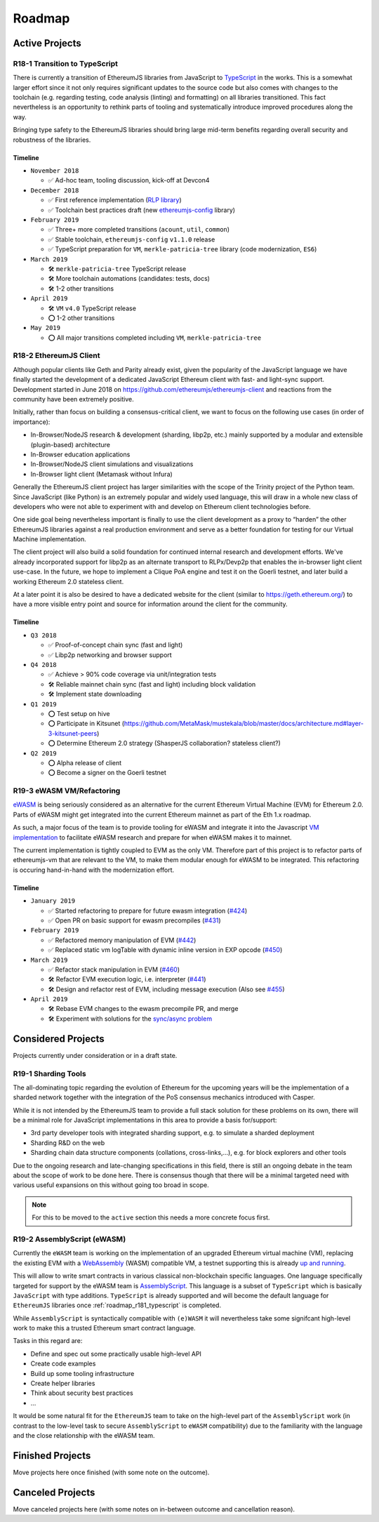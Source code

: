 .. _roadmap:

=======
Roadmap
=======

.. _roadmap_active:

Active Projects
===============

.. _roadmap_r181_typescript:

R18-1 Transition to TypeScript
------------------------------

There is currently a transition of EthereumJS libraries from JavaScript to 
`TypeScript <https://www.typescriptlang.org/>`_ in the works. This is a somewhat
larger effort since it not only requires significant updates to the source code 
but also comes with changes to the toolchain (e.g. regarding testing, code 
analysis (linting) and formatting) on all libraries transitioned. This fact 
nevertheless is an opportunity to rethink parts of tooling and systematically 
introduce improved procedures along the way.

Bringing type safety to the EthereumJS libraries should bring large mid-term 
benefits regarding overall security and robustness of the libraries.

Timeline
^^^^^^^^

- ``November 2018``

  - ✅ Ad-hoc team, tooling discussion, kick-off at Devcon4
  
- ``December 2018``

  - ✅ First reference implementation (`RLP library <https://github.com/ethereumjs/rlp/pull/37>`_)
  - ✅ Toolchain best practices draft (new `ethereumjs-config <https://github.com/ethereumjs/ethereumjs-config>`_ library)
  
- ``February 2019``

  - ✅  Three+ more completed transitions (``acount``, ``util``, ``common``)
  - ✅  Stable toolchain, ``ethereumjs-config`` ``v1.1.0`` release
  - ✅  TypeScript preparation for ``VM``, ``merkle-patricia-tree`` library (code modernization, ``ES6``)

- ``March 2019``

  - 🛠️ ``merkle-patricia-tree`` TypeScript release
  - 🛠️  More toolchain automations (candidates: tests, docs)
  - 🛠️  1-2 other transitions

- ``April 2019``

  - 🛠️ ``VM`` ``v4.0`` TypeScript release
  - ⭕  1-2 other transitions
  
- ``May 2019``

  - ⭕ All major transitions completed including ``VM``, ``merkle-patricia-tree``

.. _roadmap_r182_client:

R18-2 EthereumJS Client
-----------------------

Although popular clients like Geth and Parity already exist, given the popularity of
the JavaScript language we have finally started the development of a dedicated
JavaScript Ethereum client with fast- and light-sync support. Development started
in June 2018 on https://github.com/ethereumjs/ethereumjs-client and reactions
from the community have been extremely positive.

Initially, rather than focus on building a consensus-critical client, we want to
focus on the following use cases (in order of importance):

- In-Browser/NodeJS research & development (sharding, libp2p, etc.) mainly supported by a modular and extensible (plugin-based) architecture
- In-Browser education applications
- In-Browser/NodeJS client simulations and visualizations
- In-Browser light client (Metamask without Infura)

Generally the EthereumJS client project has larger similarities with the scope of
the Trinity project of the Python team. Since JavaScript (like Python) is an extremely
popular and widely used language, this will draw in a whole new class of developers
who were not able to experiment with and develop on Ethereum client technologies before.

One side goal being nevertheless important is finally to use the client development
as a proxy to “harden” the other EthereumJS libraries against a real production 
environment and serve as a better foundation for testing for our Virtual Machine
implementation.

The client project will also build a solid foundation for continued internal research
and development efforts. We've already incorporated support for libp2p as an alternate
transport to RLPx/Devp2p that enables the in-browser light client use-case. In the future,
we hope to implement a Clique PoA engine and test it on the Goerli testnet, and later build
a working Ethereum 2.0 stateless client.

At a later point it is also be desired to have a dedicated website for the client
(similar to https://geth.ethereum.org/) to have a more visible entry point and source
for information around the client for the community.

Timeline
^^^^^^^^

- ``Q3 2018``

  - ✅ Proof-of-concept chain sync (fast and light)
  - ✅ Libp2p networking and browser support

- ``Q4 2018``

  - ✅ Achieve > 90% code coverage via unit/integration tests
  - 🛠️ Reliable mainnet chain sync (fast and light) including block validation
  - 🛠 Implement state downloading

- ``Q1 2019``

  - ⭕ Test setup on hive
  - ⭕ Participate in Kitsunet (https://github.com/MetaMask/mustekala/blob/master/docs/architecture.md#layer-3-kitsunet-peers)
  - ⭕ Determine Ethereum 2.0 strategy (ShasperJS collaboration? stateless client?)

- ``Q2 2019``

  - ⭕ Alpha release of client
  - ⭕ Become a signer on the Goerli testnet


.. _roadmap_r193_ewasm_vm:

R19-3 eWASM VM/Refactoring
--------------------------

`eWASM <https://github.com/ewasm/design>`_ is being seriously considered as an
alternative for the current Ethereum Virtual Machine (EVM) for Ethereum 2.0.
Parts of eWASM might get integrated into the current Ethereum mainnet as part
of the Eth 1.x roadmap.

As such, a major focus of the team is to provide tooling for eWASM and integrate
it into the Javascript `VM implementation <https://github.com/ethereumjs/ethereumjs-vm>`_
to facilitate eWASM research and prepare for when eWASM makes it to mainnet.

The current implementation is tightly coupled to EVM as the only VM. Therefore
part of this project is to refactor parts of ethereumjs-vm that are relevant
to the VM, to make them modular enough for eWASM to be integrated. This refactoring
is occuring hand-in-hand with the modernization effort.

Timeline
^^^^^^^^

- ``January 2019``

  - ✅  Started refactoring to prepare for future ewasm integration (`#424 <https://github.com/ethereumjs/ethereumjs-vm/pull/424>`_)
  - ✅  Open PR on basic support for ewasm precompiles (`#431 <https://github.com/ethereumjs/ethereumjs-vm/pull/431>`_)

- ``February 2019``

  - ✅  Refactored memory manipulation of EVM (`#442 <https://github.com/ethereumjs/ethereumjs-vm/pull/442>`_)
  - ✅  Replaced static vm logTable with dynamic inline version in EXP opcode (`#450 <https://github.com/ethereumjs/ethereumjs-vm/pull/450>`_)


- ``March 2019``

  - ✅  Refactor stack manipulation in EVM (`#460 <https://github.com/ethereumjs/ethereumjs-vm/pull/460>`_)
  - 🛠️ Refactor EVM execution logic, i.e. interpreter (`#441 <https://github.com/ethereumjs/ethereumjs-vm/pull/441>`_)
  - 🛠️ Design and refactor rest of EVM, including message execution (Also see `#455 <https://github.com/ethereumjs/ethereumjs-vm/issues/455>`_)

- ``April 2019``

  - 🛠️ Rebase EVM changes to the ewasm precompile PR, and merge
  - 🛠️ Experiment with solutions for the `sync/async problem <https://github.com/ewasm/design/blob/master/interface_questions.md#ewasm-interface-methods-synchronous-vs-asynchronous>`_


.. _roadmap_considered:

Considered Projects
===================

Projects currently under consideration or in a draft state.

.. _roadmap_r191_sharding_tools:

R19-1 Sharding Tools
--------------------

The all-dominating topic regarding the evolution of Ethereum for the upcoming years 
will be the implementation of a sharded network together with the integration of 
the PoS consensus mechanics introduced with Casper.

While it is not intended by the EthereumJS team to provide a full stack solution 
for these problems on its own, there will be a minimal role for JavaScript implementations 
in this area to provide a basis for/support:

- 3rd party developer tools with integrated sharding support, e.g. to simulate a sharded deployment
- Sharding R&D on the web
- Sharding chain data structure components (collations, cross-links,...), e.g. for block explorers and other tools

Due to the ongoing research and late-changing specifications in this field, there 
is still an ongoing debate in the team about the scope of work to be done here. 
There is consensus though that there will be a minimal targeted need with various 
useful expansions on this without going too broad in scope.

.. note::
   For this to be moved to the ``active`` section this needs a more concrete focus
   first.

.. _roadmap_r192_assemblyscript:

R19-2 AssemblyScript (eWASM)
----------------------------

Currently the ``eWASM`` team is working on the implementation of an upgraded 
Ethereum virtual machine (VM), replacing the existing EVM with a 
`WebAssembly <https://webassembly.org/>`_ (WASM) compatible VM, a testnet supporting
this is already `up and running <https://github.com/ewasm/testnet>`_.

This will allow to write smart contracts in various classical non-blockchain
specific languages. One language specifically targeted for support by the
eWASM team is `AssemblyScript <https://github.com/AssemblyScript/assemblyscript>`_.
This language is a subset of ``TypeScript`` which is basically ``JavaScript``
with type additions. ``TypeScript`` is already supported and will become the default 
language for ``EthereumJS`` libraries once :ref:`roadmap_r181_typescript` is
completed.

While ``AssemblyScript`` is syntactically compatible with ``(e)WASM`` it will
nevertheless take some signifcant high-level work to make this a trusted
Ethereum smart contract language.

Tasks in this regard are:

- Define and spec out some practically usable high-level API
- Create code examples
- Build up some tooling infrastructure
- Create helper libraries
- Think about security best practices
- ...

It would be some natural fit for the ``EthereumJS`` team to take on the 
high-level part of the ``AssemblyScript`` work (in contrast to the low-level
task to secure ``AssemblyScript`` to ``eWASM`` compatibility) due to the 
familiarity with the language and the close relationship with the eWASM team.


.. _roadmap_finished:

Finished Projects
=================

Move projects here once finished (with some note on the outcome).


.. _roadmap_canceled:

Canceled Projects
=================

Move canceled projects here (with some notes on in-between outcome and
cancellation reason).

